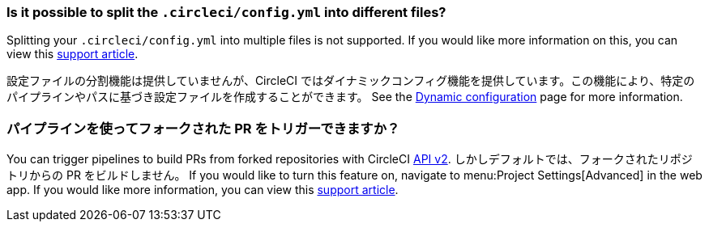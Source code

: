 [#split-config-into-different-files]
=== Is it possible to split the `.circleci/config.yml` into different files?

Splitting your `.circleci/config.yml` into multiple files is not supported. If you would like more information on this, you can view this link:https://support.circleci.com/hc/en-us/articles/360056463852-Can-I-split-a-config-into-multiple-files[support article].

設定ファイルの分割機能は提供していませんが、CircleCI ではダイナミックコンフィグ機能を提供しています。この機能により、特定のパイプラインやパスに基づき設定ファイルを作成することができます。 See the xref:dynamic-config#[Dynamic configuration] page for more information.

[#build-forked-prs-using-pipelines]
=== パイプラインを使ってフォークされた PR をトリガーできますか？

You can trigger pipelines to build PRs from forked repositories with CircleCI link:https://circleci.com/docs/api/v2/[API v2]. しかしデフォルトでは、フォークされたリポジトリからの PR をビルドしません。 If you would like to turn this feature on, navigate to menu:Project Settings[Advanced] in the web app. If you would like more information, you can view this link:https://support.circleci.com/hc/en-us/articles/360049841151-Trigger-pipelines-on-forked-pull-requests-with-CircleCI-API-v2[support article].